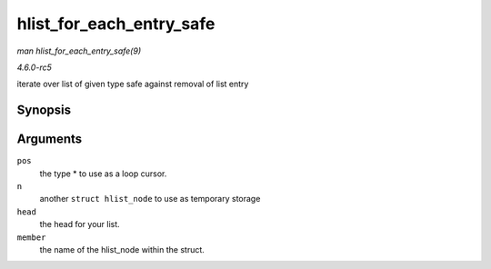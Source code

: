 .. -*- coding: utf-8; mode: rst -*-

.. _API-hlist-for-each-entry-safe:

=========================
hlist_for_each_entry_safe
=========================

*man hlist_for_each_entry_safe(9)*

*4.6.0-rc5*

iterate over list of given type safe against removal of list entry


Synopsis
========

.. c:function:: hlist_for_each_entry_safe( pos, n, head, member )

Arguments
=========

``pos``
    the type * to use as a loop cursor.

``n``
    another ``struct hlist_node`` to use as temporary storage

``head``
    the head for your list.

``member``
    the name of the hlist_node within the struct.


.. ------------------------------------------------------------------------------
.. This file was automatically converted from DocBook-XML with the dbxml
.. library (https://github.com/return42/sphkerneldoc). The origin XML comes
.. from the linux kernel, refer to:
..
.. * https://github.com/torvalds/linux/tree/master/Documentation/DocBook
.. ------------------------------------------------------------------------------
